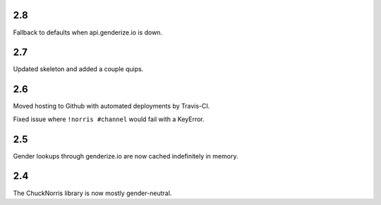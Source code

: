 2.8
===

Fallback to defaults when api.genderize.io is down.

2.7
===

Updated skeleton and added a couple quips.

2.6
===

Moved hosting to Github with automated deployments by Travis-CI.

Fixed issue where ``!norris #channel`` would fail with a KeyError.

2.5
===

Gender lookups through genderize.io are now cached indefinitely
in memory.

2.4
===

The ChuckNorris library is now mostly gender-neutral.
